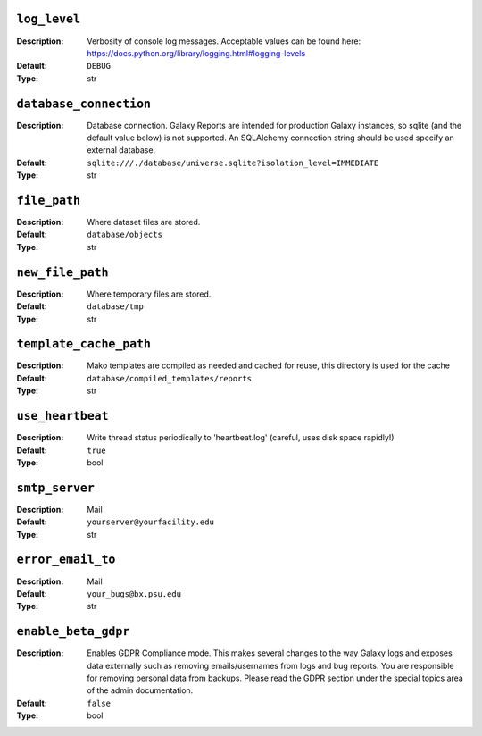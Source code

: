 ~~~~~~~~~~~~~
``log_level``
~~~~~~~~~~~~~

:Description:
    Verbosity of console log messages.  Acceptable values can be found
    here: https://docs.python.org/library/logging.html#logging-levels
:Default: ``DEBUG``
:Type: str


~~~~~~~~~~~~~~~~~~~~~~~
``database_connection``
~~~~~~~~~~~~~~~~~~~~~~~

:Description:
    Database connection. Galaxy Reports are intended for production
    Galaxy instances, so sqlite (and the default value below) is not
    supported. An SQLAlchemy connection string should be used specify
    an external database.
:Default: ``sqlite:///./database/universe.sqlite?isolation_level=IMMEDIATE``
:Type: str


~~~~~~~~~~~~~
``file_path``
~~~~~~~~~~~~~

:Description:
    Where dataset files are stored.
:Default: ``database/objects``
:Type: str


~~~~~~~~~~~~~~~~~
``new_file_path``
~~~~~~~~~~~~~~~~~

:Description:
    Where temporary files are stored.
:Default: ``database/tmp``
:Type: str


~~~~~~~~~~~~~~~~~~~~~~~
``template_cache_path``
~~~~~~~~~~~~~~~~~~~~~~~

:Description:
    Mako templates are compiled as needed and cached for reuse, this
    directory is used for the cache
:Default: ``database/compiled_templates/reports``
:Type: str


~~~~~~~~~~~~~~~~~
``use_heartbeat``
~~~~~~~~~~~~~~~~~

:Description:
    Write thread status periodically to 'heartbeat.log' (careful, uses
    disk space rapidly!)
:Default: ``true``
:Type: bool


~~~~~~~~~~~~~~~
``smtp_server``
~~~~~~~~~~~~~~~

:Description:
    Mail
:Default: ``yourserver@yourfacility.edu``
:Type: str


~~~~~~~~~~~~~~~~~~
``error_email_to``
~~~~~~~~~~~~~~~~~~

:Description:
    Mail
:Default: ``your_bugs@bx.psu.edu``
:Type: str


~~~~~~~~~~~~~~~~~~~~
``enable_beta_gdpr``
~~~~~~~~~~~~~~~~~~~~

:Description:
    Enables GDPR Compliance mode. This makes several changes to the
    way Galaxy logs and exposes data externally such as removing
    emails/usernames from logs and bug reports.
    You are responsible for removing personal data from backups.
    Please read the GDPR section under the special topics area of the
    admin documentation.
:Default: ``false``
:Type: bool



